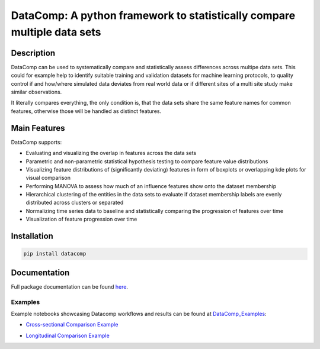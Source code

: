 DataComp: A python framework to statistically compare multiple data sets
========================================================================

Description
-----------
DataComp can be used to systematically compare and statistically assess differences across multipe data sets. This
could for example help to identify suitable training and validation datasets for machine learning protocols, to
quality control if and how/where simulated data deviates from real world data or if different sites of a multi site
study make similar observations.

It literally compares everything, the only condition is, that the data sets share the same feature names for common
features, otherwise those will be handled as distinct features.

Main Features
-------------
DataComp supports:

- Evaluating and visualizing the overlap in features across the data sets
- Parametric and non-parametric statistical hypothesis testing to compare feature value distributions
- Visualizing feature distributions of (significantly deviating) features in form of boxplots or overlapping kde plots for visual comparison
- Performing MANOVA to assess how much of an influence features show onto the dataset membership
- Hierarchical clustering of the entities in the data sets to evaluate if dataset membership labels are evenly
  distributed across clusters or separated
- Normalizing time series data to baseline and statistically comparing the progression of features over time
- Visualization of feature progression over time


Installation
------------
.. code-block:: sh

   pip install datacomp

Documentation
-------------
Full package documentation can be found here_.

.. _here: https://datacomp.readthedocs.io/en/latest/

Examples
~~~~~~~~
Example notebooks showcasing Datacomp workflows and results can be found at DataComp_Examples_:

.. _DataComp_Examples:

- `Cross-sectional Comparison Example`_

.. _Cross-sectional Comparison Example: https://github.com/Cojabi/DataComp_Examples/blob/master/cross-sectional_example.ipynb

- `Longitudinal Comparison Example`_

.. _Longitudinal Comparison Example: https://github.com/Cojabi/DataComp_Examples/blob/master/longitudinal_example.ipynb

